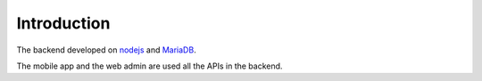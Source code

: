 ============
Introduction
============

The backend developed on `nodejs <https://nodejs.org/en/>`_ and `MariaDB <https://mariadb.org/>`_.

The mobile app and the web admin are used all the APIs in the backend.